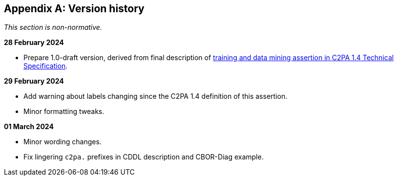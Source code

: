 [appendix]
== Version history

_This section is non-normative._

*28 February 2024*

* Prepare 1.0-draft version, derived from final description of link:++https://c2pa.org/specifications/specifications/1.4/specs/C2PA_Specification.html#_training_and_data_mining++[training and data mining assertion in C2PA 1.4 Technical Specification].

*29 February 2024*

* Add warning about labels changing since the C2PA 1.4 definition of this assertion.
* Minor formatting tweaks.

*01 March 2024*

* Minor wording changes.
* Fix lingering `c2pa.` prefixes in CDDL description and CBOR-Diag example.
